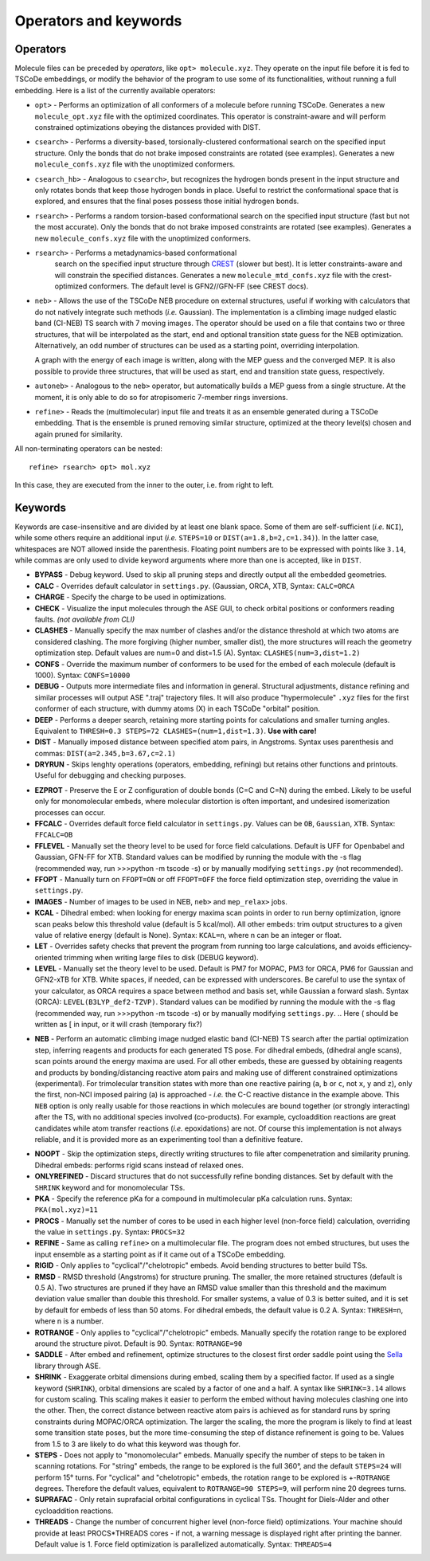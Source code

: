 .. _op_kw:

Operators and keywords
======================

Operators
+++++++++

Molecule files can be preceded by *operators*, like
``opt> molecule.xyz``. They operate on the input file before it is
fed to TSCoDe embeddings, or modify the behavior of the program to
use some of its functionalities, without running a full embedding.
Here is a list of the currently available operators:

-  ``opt>`` - Performs an optimization of all conformers of a molecule before
   running TSCoDe. Generates a new ``molecule_opt.xyz`` file with the optimized
   coordinates. This operator is constraint-aware and will perform constrained
   optimizations obeying the distances provided with DIST.

-  ``csearch>`` - Performs a diversity-based, torsionally-clustered conformational
   search on the specified input structure. Only the bonds that do not brake imposed
   constraints are rotated (see examples). Generates a new ``molecule_confs.xyz``
   file with the unoptimized conformers.

-  ``csearch_hb>`` - Analogous to ``csearch>``, but recognizes the hydrogen bonds present
   in the input structure and only rotates bonds that keep those hydrogen bonds in place.
   Useful to restrict the conformational space that is explored, and ensures that the final
   poses possess those initial hydrogen bonds.

-  ``rsearch>`` - Performs a random torsion-based conformational
   search on the specified input structure (fast but not the most accurate). Only the bonds that do not brake imposed
   constraints are rotated (see examples). Generates a new ``molecule_confs.xyz``
   file with the unoptimized conformers.

- ``rsearch>`` - Performs a metadynamics-based conformational
   search on the specified input structure through `CREST <https://crest-lab.github.io/crest-docs/>`__
   (slower but best). It is letter constraints-aware
   and will constrain the specified distances. Generates a new ``molecule_mtd_confs.xyz``
   file with the crest-optimized conformers. The default level is GFN2//GFN-FF (see CREST docs).

-  ``neb>`` - Allows the use of the TSCoDe NEB procedure on external structures, useful 
   if working with calculators that do not natively integrate such methods (*i.e.* Gaussian). 
   The implementation is a climbing image nudged elastic band (CI-NEB) TS search with 7 moving images.  
   The operator should be used on a file that contains two or three structures, that will be interpolated as the
   start, end and optional transition state guess for the NEB optimization. Alternatively, an odd number of
   structures can be used as a starting point, overriding interpolation.
   
   A graph with the energy of each image is written, along with the MEP guess 
   and the converged MEP. It is also possible to provide three structures, that will be used as start,
   end and transition state guess, respectively.

-  ``autoneb>`` - Analogous to the ``neb>`` operator, but automatically builds a MEP guess from a single structure.
   At the moment, it is only able to do so for atropisomeric 7-member rings inversions.

-  ``refine>`` - Reads the (multimolecular) input file and treats it as an ensemble generated
   during a TSCoDe embedding. That is the ensemble is pruned removing similar structure, optimized
   at the theory level(s) chosen and again pruned for similarity.

All non-terminating operators can be nested:

::

   refine> rsearch> opt> mol.xyz
   
In this case, they are executed from the inner to the outer, i.e. from right to left.

Keywords
++++++++

Keywords are case-insensitive and are divided by at least one blank space.
Some of them are self-sufficient (*i.e.* ``NCI``), while some others require an
additional input (*i.e.* ``STEPS=10`` or ``DIST(a=1.8,b=2,c=1.34)``). In
the latter case, whitespaces are NOT allowed inside the parenthesis.
Floating point numbers are to be expressed with points like ``3.14``,
while commas are only used to divide keyword arguments where more than
one is accepted, like in ``DIST``.

-  **BYPASS** - Debug keyword. Used to skip all pruning steps and
   directly output all the embedded geometries.

-  **CALC** - Overrides default calculator in ``settings.py``.
   (Gaussian, ORCA, XTB, Syntax: ``CALC=ORCA``

-  **CHARGE** - Specify the charge to be used in optimizations.

-  **CHECK** - Visualize the input molecules through the ASE GUI, to
   check orbital positions or conformers reading faults. *(not available
   from CLI)*

-  **CLASHES** - Manually specify the max number of clashes and/or
   the distance threshold at which two atoms are considered clashing.
   The more forgiving (higher number, smaller dist), the more structures will reach the geometry
   optimization step. Default values are num=0 and dist=1.5 (A). Syntax: ``CLASHES(num=3,dist=1.2)``

-  **CONFS** - Override the maximum number of conformers to be used for
   the embed of each molecule (default is 1000). Syntax: ``CONFS=10000``

-  **DEBUG** - Outputs more intermediate files and information in general.
   Structural adjustments, distance refining and similar processes will
   output ASE ".traj" trajectory files. It will also produce
   "hypermolecule" ``.xyz`` files for the first conformer of each
   structure, with dummy atoms (X) in each TSCoDe "orbital" position.

-  **DEEP** - Performs a deeper search, retaining more starting
   points for calculations and smaller turning angles. Equivalent to
   ``THRESH=0.3 STEPS=72 CLASHES=(num=1,dist=1.3)``. **Use with care!**

-  **DIST** - Manually imposed distance between specified atom
   pairs, in Angstroms. Syntax uses parenthesis and commas:
   ``DIST(a=2.345,b=3.67,c=2.1)``

-  **DRYRUN** - Skips lenghty operations (operators, embedding, refining)
   but retains other functions and printouts. Useful for debugging and
   checking purposes.

.. -  **ENANTIOMERS** - Do not discard enantiomeric structures.

-  **EZPROT** - Preserve the E or Z configuration of double bonds
   (C=C and C=N) during the embed. Likely to be useful only for
   monomolecular embeds, where molecular distortion is often important, and
   undesired isomerization processes can occur.

-  **FFCALC** - Overrides default force field calculator in ``settings.py``.
   Values can be ``OB``, ``Gaussian``, ``XTB``. Syntax: ``FFCALC=OB``

-  **FFLEVEL** - Manually set the theory level to be used for force field
   calculations. Default is UFF for Openbabel and Gaussian, GFN-FF for XTB.
   Standard values can be modified by running the module with the -s flag
   (recommended way, run >>>python -m tscode -s) or by manually modifying
   ``settings.py`` (not recommended).

-  **FFOPT** - Manually turn on ``FFOPT=ON`` or off ``FFOPT=OFF`` the force
   field optimization step, overriding the value in ``settings.py``.

-  **IMAGES** - Number of images to be used in NEB, ``neb>`` and ``mep_relax>`` jobs.

-  **KCAL** - Dihedral embed: when looking for energy maxima scan
   points in order to run berny optimization, ignore scan peaks below
   this threshold value (default is 5 kcal/mol). All other embeds: trim
   output structures to a given value of relative energy (default is
   None). Syntax: ``KCAL=n``, where n can be an integer or float.

-  **LET** - Overrides safety checks that prevent the program from
   running too large calculations, and avoids efficiency-oriented trimming
   when writing large files to disk (DEBUG keyword).

-  **LEVEL** - Manually set the theory level to be used. Default is
   PM7 for MOPAC, PM3 for ORCA, PM6 for Gaussian and GFN2-xTB for XTB.
   White spaces, if needed, can be expressed with underscores. Be careful
   to use the syntax of your calculator, as ORCA requires a space between method
   and basis set, while Gaussian a forward slash. Syntax (ORCA):
   ``LEVEL(B3LYP_def2-TZVP)``. Standard values can be modified by running the
   module with the -s flag (recommended way, run >>>python -m tscode -s)
   or by manually modifying ``settings.py``.
   .. Here ( should be written as [ in input, or it will crash (temporary fix?)

.. -  **MTD** - Augments the conformational sampling of transition
..    state candidates through the `XTB metadynamics
..    implementation <https://xtb-docs.readthedocs.io/en/latest/mtd.html>`__
..    (XTB calculator only, experimental).

.. -  **NCI** - Estimate and print non-covalent interactions present in
..    the generated poses (experimental).

-  **NEB** - Perform an automatic climbing image nudged elastic
   band (CI-NEB) TS search after the partial optimization step,
   inferring reagents and products for each generated TS pose. For dihedral
   embeds, (dihedral angle scans), scan points around the energy
   maxima are used. For all other embeds, these are guessed by obtaining
   reagents and products by bonding/distancing reactive atom pairs and
   making use of different constrained optimizations (experimental). For trimolecular
   transition states with more than one reactive pairing (``a``, ``b``
   or ``c``, not ``x``, ``y`` and ``z``), only the first, non-NCI imposed
   pairing (a) is approached - *i.e.* the C-C reactive distance in the
   example above. This ``NEB`` option is only really usable for those
   reactions in which molecules are bound together (or strongly interacting)
   after the TS, with no additional species involved (co-products). 
   For example, cycloaddition reactions are great candidates while atom
   transfer reactions (*i.e.* epoxidations) are not. Of course this
   implementation is not always reliable, and it is provided more as
   an experimenting tool than a definitive feature.

.. -  **NEWBONDS** - Manually specify the maximum number of "new bonds"
..    that a TS structure candidate can have to be retained and not to be
..    considered scrambled. Default is 0. Syntax: ``NEWBONDS=0``

-  **NOOPT** - Skip the optimization steps, directly writing
   structures to file after compenetration and similarity pruning.
   Dihedral embeds: performs rigid scans instead of relaxed ones.

-  **ONLYREFINED** - Discard structures that do not successfully
   refine bonding distances. Set by default with the ``SHRINK`` keyword
   and for monomolecular TSs.

-  **PKA** - Specify the reference pKa for a compound in multimolecular
   pKa calculation runs. Syntax: ``PKA(mol.xyz)=11``

-  **PROCS** - Manually set the number of cores to be used in each
   higher level (non-force field) calculation, overriding the value in
   ``settings.py``. Syntax: ``PROCS=32``

-  **REFINE** - Same as calling ``refine>`` on a multimolecular file. 
   The program does not embed structures, but uses the input ensemble
   as a starting point as if it came out of a TSCoDe embedding.

-  **RIGID** - Only applies to "cyclical"/"chelotropic" embeds.
   Avoid bending structures to better build TSs.

-  **RMSD** - RMSD threshold (Angstroms) for structure pruning.
   The smaller, the more retained structures (default is 0.5 A).
   Two structures are pruned if they have an RMSD value smaller than
   this threshold and the maximum deviation value smaller than double
   this threshold. For smaller systems, a value of 0.3 is better suited, and
   it is set by default for embeds of less than 50 atoms. For dihedral
   embeds, the default value is 0.2 A. Syntax: ``THRESH=n``, where n is
   a number.

-  **ROTRANGE** - Only applies to "cyclical"/"chelotropic" embeds.
   Manually specify the rotation range to be explored around the
   structure pivot. Default is 90. Syntax: ``ROTRANGE=90``

-  **SADDLE** - After embed and refinement, optimize structures to the 
   closest first order saddle point using the `Sella <https://github.com/zadorlab/sella>`__ library through ASE.

-  **SHRINK** - Exaggerate orbital dimensions during embed, scaling
   them by a specified factor. If used as a single keyword (``SHRINK``),
   orbital dimensions are scaled by a factor of one and a half. A syntax
   like ``SHRINK=3.14`` allows for custom scaling. This scaling makes it
   easier to perform the embed without having molecules clashing one
   into the other. Then, the correct distance between reactive atom
   pairs is achieved as for standard runs by spring constraints during
   MOPAC/ORCA optimization. The larger the scaling, the more the program
   is likely to find at least some transition state poses, but the more
   time-consuming the step of distance refinement is going to be. Values
   from 1.5 to 3 are likely to do what this keyword was though for.

-  **STEPS** - Does not apply to "monomolecular" embeds. Manually
   specify the number of steps to be taken in scanning rotations. For
   "string" embeds, the range to be explored is the full 360°, and the
   default ``STEPS=24`` will perform 15° turns. For "cyclical" and
   "chelotropic" embeds, the rotation range to be explored is
   +-\ ``ROTRANGE`` degrees. Therefore the default values, equivalent to
   ``ROTRANGE=90 STEPS=9``, will perform nine 20 degrees turns.

-  **SUPRAFAC** - Only retain suprafacial orbital configurations in
   cyclical TSs. Thought for Diels-Alder and other cycloaddition
   reactions.

-  **THREADS** - Change the number of concurrent higher level (non-force field)
   optimizations. Your machine should provide at least PROCS*THREADS cores - if
   not, a warning message is displayed right after printing the banner.
   Default value is 1. Force field optimization is parallelized automatically.
   Syntax: ``THREADS=4``

.. -  **TS** - Uses various scans/saddle algorithms to locate the TS.
..    Experimental.